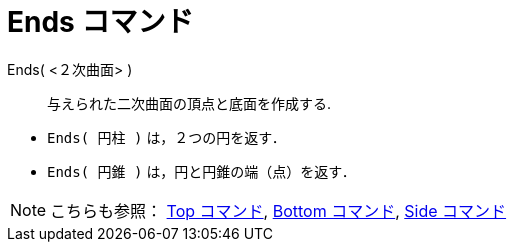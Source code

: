 = Ends コマンド
:page-en: commands/Ends
ifdef::env-github[:imagesdir: /ja/modules/ROOT/assets/images]

Ends( <２次曲面> )::
  与えられた二次曲面の頂点と底面を作成する.

[EXAMPLE]
====

* `++Ends( 円柱 )++` は，２つの円を返す．
* `++Ends( 円錐 )++` は，円と円錐の端（点）を返す．

====

[NOTE]
====

こちらも参照： xref:/commands/Top.adoc[Top コマンド], xref:/commands/Bottom.adoc[Bottom コマンド],
xref:/commands/Side.adoc[Side コマンド]

====
